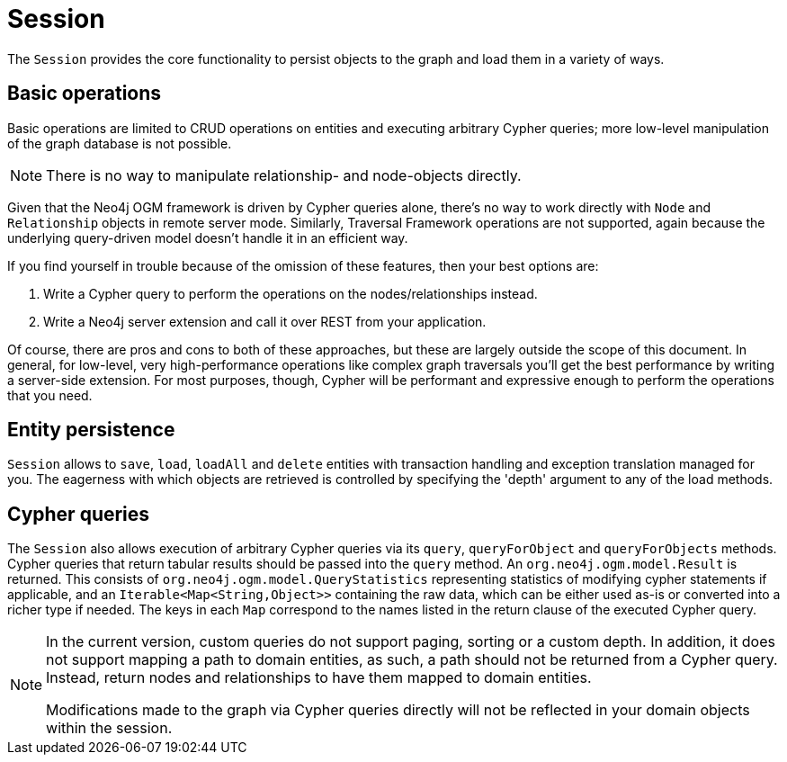 [[reference-programming-model-session]]
= Session

The `Session` provides the core functionality to persist objects to the graph and load them in a variety of ways.


== Basic operations

Basic operations are limited to CRUD operations on entities and executing arbitrary Cypher queries; more low-level manipulation of the graph database is not possible.

[NOTE]
There is no way to manipulate relationship- and node-objects directly.

Given that the Neo4j OGM framework is driven by Cypher queries alone, there's no way to work directly with `Node` and `Relationship` objects in remote server mode.
Similarly, Traversal Framework operations are not supported, again because the underlying query-driven model doesn't handle it in an efficient way.

If you find yourself in trouble because of the omission of these features, then your best options are:

. Write a Cypher query to perform the operations on the nodes/relationships instead.
. Write a Neo4j server extension and call it over REST from your application.

Of course, there are pros and cons to both of these approaches, but these are largely outside the scope of this document.
In general, for low-level, very high-performance operations like complex graph traversals you'll get the best performance by writing a server-side extension.
For most purposes, though, Cypher will be performant and expressive enough to perform the operations that you need.


== Entity persistence

`Session` allows to `save`, `load`, `loadAll` and `delete` entities with transaction handling and exception translation managed for you.
The eagerness with which objects are retrieved is controlled by specifying the 'depth' argument to any of the load methods.


== Cypher queries

The `Session` also allows execution of arbitrary Cypher queries via its `query`, `queryForObject` and `queryForObjects` methods.
Cypher queries that return tabular results should be passed into the `query` method.
An `org.neo4j.ogm.model.Result` is returned.
This consists of `org.neo4j.ogm.model.QueryStatistics` representing statistics of modifying cypher statements if applicable, and an `Iterable<Map<String,Object>>` containing the raw data, which can be either used as-is or converted into a richer type if needed.
The keys in each `Map` correspond to the names listed in the return clause of the executed Cypher query.

//For the query methods that retrieve mapped objects, the recommended query format is to return a path, which should ensure that known types get mapped correctly and joined together with relationships as appropriate.
[NOTE]
====
In the current version, custom queries do not support paging, sorting or a custom depth.
In addition, it does not support mapping a path to domain entities, as such, a path should not be returned from a Cypher query.
Instead, return nodes and relationships to have them mapped to domain entities.

Modifications made to the graph via Cypher queries directly will not be reflected in your domain objects within the session.
====
